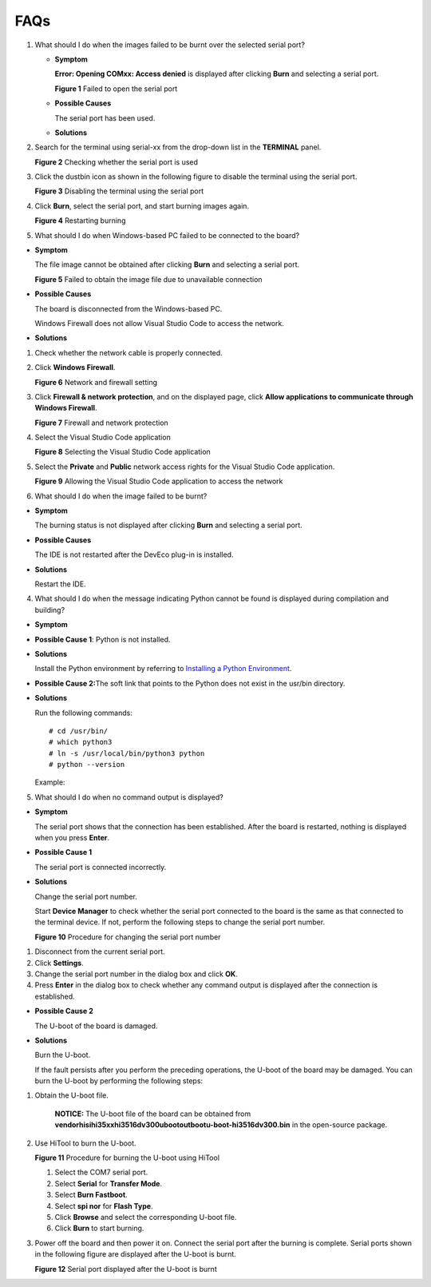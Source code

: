 FAQs
====

1. What should I do when the images failed to be burnt over the selected
   serial port?

   -  **Symptom**

      **Error: Opening COMxx: Access denied** is displayed after
      clicking **Burn** and selecting a serial port.

      | **Figure 1** Failed to open the serial port
      | |image1|

   -  **Possible Causes**

      The serial port has been used.

   -  **Solutions**

2. Search for the terminal using serial-xx from the drop-down list in
   the **TERMINAL** panel.

   | **Figure 2** Checking whether the serial port is used
   | |image2|

3. Click the dustbin icon as shown in the following figure to disable
   the terminal using the serial port.

   | **Figure 3** Disabling the terminal using the serial port
   | |image3|

4. Click **Burn**, select the serial port, and start burning images
   again.

   | **Figure 4** Restarting burning
   | |image4|

5. What should I do when Windows-based PC failed to be connected to the
   board?

-  **Symptom**

   The file image cannot be obtained after clicking **Burn** and
   selecting a serial port.

   | **Figure 5** Failed to obtain the image file due to unavailable
     connection
   | |image5|

-  **Possible Causes**

   The board is disconnected from the Windows-based PC.

   Windows Firewall does not allow Visual Studio Code to access the
   network.

-  **Solutions**

1. Check whether the network cable is properly connected.

2. Click **Windows Firewall**.

   | **Figure 6** Network and firewall setting
   | |image6|

3. Click **Firewall & network protection**, and on the displayed page,
   click **Allow applications to communicate through Windows Firewall**.

   | **Figure 7** Firewall and network protection
   | |image7|

4. Select the Visual Studio Code application

   | **Figure 8** Selecting the Visual Studio Code application
   | |image8|

5. Select the **Private** and **Public** network access rights for the
   Visual Studio Code application.

   | **Figure 9** Allowing the Visual Studio Code application to access
     the network
   | |image9|

6. What should I do when the image failed to be burnt?

-  **Symptom**

   The burning status is not displayed after clicking **Burn** and
   selecting a serial port.

-  **Possible Causes**

   The IDE is not restarted after the DevEco plug-in is installed.

-  **Solutions**

   Restart the IDE.

4. What should I do when the message indicating Python cannot be found
   is displayed during compilation and building?

-  **Symptom**

   |image10|

-  **Possible Cause 1**: Python is not installed.

-  **Solutions**

   Install the Python environment by referring to `Installing a Python
   Environment <setting-up-a-development-environment..rst#section126831816258>`__.

-  **Possible Cause 2:**\ The soft link that points to the Python does
   not exist in the usr/bin directory.

   |image11|

-  **Solutions**

   Run the following commands:

   ::

      # cd /usr/bin/
      # which python3
      # ln -s /usr/local/bin/python3 python
      # python --version

   Example:

   |image12|

5. What should I do when no command output is displayed?

-  **Symptom**

   The serial port shows that the connection has been established. After
   the board is restarted, nothing is displayed when you press
   **Enter**.

-  **Possible Cause 1**

   The serial port is connected incorrectly.

-  **Solutions**

   Change the serial port number.

   Start **Device Manager** to check whether the serial port connected
   to the board is the same as that connected to the terminal device. If
   not, perform the following steps to change the serial port number.

   | **Figure 10** Procedure for changing the serial port number
   | |image13|

1. Disconnect from the current serial port.
2. Click **Settings**.
3. Change the serial port number in the dialog box and click **OK**.
4. Press **Enter** in the dialog box to check whether any command output
   is displayed after the connection is established.

-  **Possible Cause 2**

   The U-boot of the board is damaged.

-  **Solutions**

   Burn the U-boot.

   If the fault persists after you perform the preceding operations, the
   U-boot of the board may be damaged. You can burn the U-boot by
   performing the following steps:

1. Obtain the U-boot file.

      |image14| **NOTICE:** The U-boot file of the board can be obtained
      from
      **vendor\hisi\hi35xx\hi3516dv300\uboot\out\boot\u-boot-hi3516dv300.bin**
      in the open-source package.

2. Use HiTool to burn the U-boot.

   **Figure 11** Procedure for burning the U-boot using HiTool

   |image15|

   1. Select the COM7 serial port.
   2. Select **Serial** for **Transfer Mode**.
   3. Select **Burn Fastboot**.
   4. Select **spi nor** for **Flash Type**.
   5. Click **Browse** and select the corresponding U-boot file.
   6. Click **Burn** to start burning.

3. Power off the board and then power it on. Connect the serial port
   after the burning is complete. Serial ports shown in the following
   figure are displayed after the U-boot is burnt.

   | **Figure 12** Serial port displayed after the U-boot is burnt
   | |image16|

.. |image1| image:: figures/failed-to-open-the-serial-port.png
.. |image2| image:: figures/checking-whether-the-serial-port-is-used.png
.. |image3| image:: figures/disabling-the-terminal-using-the-serial-port.png
.. |image4| image:: figures/restarting-burning.png
.. |image5| image:: figures/failed-to-obtain-the-image-file-due-to-unavailable-connection.png
.. |image6| image:: figures/network-and-firewall-setting.png
.. |image7| image:: figures/firewall-and-network-protection.png
.. |image8| image:: figures/selecting-the-visual-studio-code-application.png
.. |image9| image:: figures/allowing-the-visual-studio-code-application-to-access-the-network.png
.. |image10| image:: figures/en-us_image_0000001055035538.png
.. |image11| image:: figures/en-us_image_0000001054475589.png
.. |image12| image:: figures/en-us_image_0000001054875562.png
.. |image13| image:: figures/procedure-for-changing-the-serial-port-number.png
.. |image14| image:: public_sys-resources/icon-notice.gif
.. |image15| image:: figures/未命名图片11111.png
.. |image16| image:: figures/serial-port-displayed-after-the-u-boot-is-burnt.png
